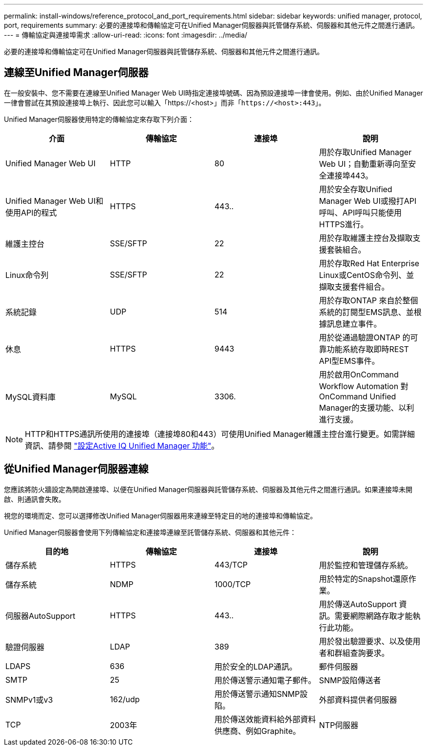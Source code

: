 ---
permalink: install-windows/reference_protocol_and_port_requirements.html 
sidebar: sidebar 
keywords: unified manager, protocol, port, requirements 
summary: 必要的連接埠和傳輸協定可在Unified Manager伺服器與託管儲存系統、伺服器和其他元件之間進行通訊。 
---
= 傳輸協定與連接埠需求
:allow-uri-read: 
:icons: font
:imagesdir: ../media/


[role="lead"]
必要的連接埠和傳輸協定可在Unified Manager伺服器與託管儲存系統、伺服器和其他元件之間進行通訊。



== 連線至Unified Manager伺服器

在一般安裝中、您不需要在連線至Unified Manager Web UI時指定連接埠號碼、因為預設連接埠一律會使用。例如、由於Unified Manager一律會嘗試在其預設連接埠上執行、因此您可以輸入「+https://<host>+`」而非「+https://<host>:443+`」。

Unified Manager伺服器使用特定的傳輸協定來存取下列介面：

[cols="4*"]
|===
| 介面 | 傳輸協定 | 連接埠 | 說明 


 a| 
Unified Manager Web UI
 a| 
HTTP
 a| 
80
 a| 
用於存取Unified Manager Web UI；自動重新導向至安全連接埠443。



 a| 
Unified Manager Web UI和使用API的程式
 a| 
HTTPS
 a| 
443..
 a| 
用於安全存取Unified Manager Web UI或撥打API呼叫、API呼叫只能使用HTTPS進行。



 a| 
維護主控台
 a| 
SSE/SFTP
 a| 
22
 a| 
用於存取維護主控台及擷取支援套裝組合。



 a| 
Linux命令列
 a| 
SSE/SFTP
 a| 
22
 a| 
用於存取Red Hat Enterprise Linux或CentOS命令列、並擷取支援套件組合。



 a| 
系統記錄
 a| 
UDP
 a| 
514
 a| 
用於存取ONTAP 來自於整個系統的訂閱型EMS訊息、並根據訊息建立事件。



 a| 
休息
 a| 
HTTPS
 a| 
9443
 a| 
用於從通過驗證ONTAP 的可靠功能系統存取即時REST API型EMS事件。



 a| 
MySQL資料庫
 a| 
MySQL
 a| 
3306.
 a| 
用於啟用OnCommand Workflow Automation 對OnCommand Unified Manager的支援功能、以利進行支援。

|===
[NOTE]
====
HTTP和HTTPS通訊所使用的連接埠（連接埠80和443）可使用Unified Manager維護主控台進行變更。如需詳細資訊、請參閱 link:../config/concept_configure_unified_manager.html["設定Active IQ Unified Manager 功能"]。

====


== 從Unified Manager伺服器連線

您應該將防火牆設定為開啟連接埠、以便在Unified Manager伺服器與託管儲存系統、伺服器及其他元件之間進行通訊。如果連接埠未開啟、則通訊會失敗。

視您的環境而定、您可以選擇修改Unified Manager伺服器用來連線至特定目的地的連接埠和傳輸協定。

Unified Manager伺服器會使用下列傳輸協定和連接埠連線至託管儲存系統、伺服器和其他元件：

[cols="4*"]
|===
| 目的地 | 傳輸協定 | 連接埠 | 說明 


 a| 
儲存系統
 a| 
HTTPS
 a| 
443/TCP
 a| 
用於監控和管理儲存系統。



 a| 
儲存系統
 a| 
NDMP
 a| 
1000/TCP
 a| 
用於特定的Snapshot還原作業。



 a| 
伺服器AutoSupport
 a| 
HTTPS
 a| 
443..
 a| 
用於傳送AutoSupport 資訊。需要網際網路存取才能執行此功能。



 a| 
驗證伺服器
 a| 
LDAP
 a| 
389
 a| 
用於發出驗證要求、以及使用者和群組查詢要求。



 a| 
LDAPS
 a| 
636
 a| 
用於安全的LDAP通訊。



 a| 
郵件伺服器
 a| 
SMTP
 a| 
25
 a| 
用於傳送警示通知電子郵件。



 a| 
SNMP設陷傳送者
 a| 
SNMPv1或v3
 a| 
162/udp
 a| 
用於傳送警示通知SNMP設陷。



 a| 
外部資料提供者伺服器
 a| 
TCP
 a| 
2003年
 a| 
用於傳送效能資料給外部資料供應商、例如Graphite。



 a| 
NTP伺服器
 a| 
NTP
 a| 
123/udp
 a| 
用於同步Unified Manager伺服器與外部NTP時間伺服器上的時間。（僅限VMware系統）

|===